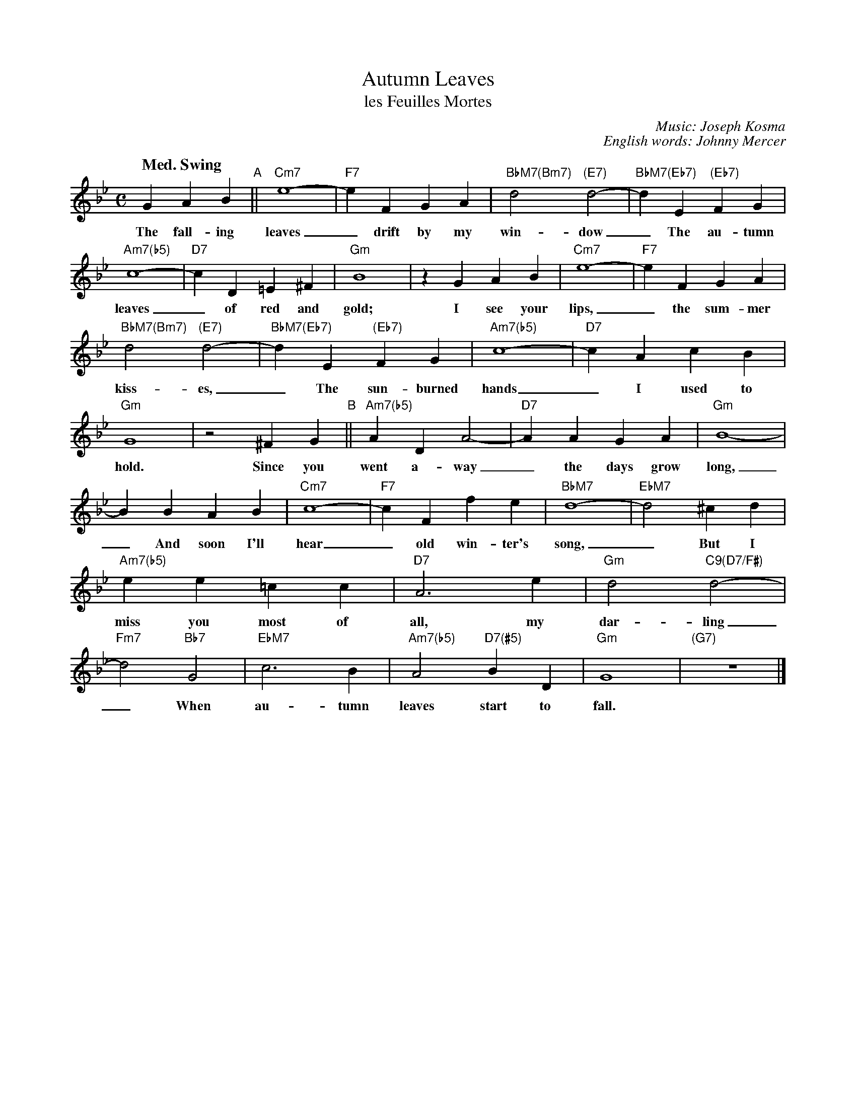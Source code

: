 X: 1
T: Autumn Leaves
T: les Feuilles Mortes
C: Music: Joseph Kosma
C: English words: Johnny Mercer
%D:1947
Q: "Med. Swing"
Z: 2020 John Chambers <jc:trillian.mit.edu>
S: https://www.facebook.com/groups/Fiddletuneoftheday/ 2020-08-29
S: https://www.facebook.com/groups/Fiddletuneoftheday/photos/
S: https://www.facebook.com/photo/?fbid=1701948639956109&set=gm.1859435570866206
M: C
L: 1/4
K: Gm
%%continueall
G AB "^A"|| "Cm7"e4- | "F7"eF GA | "BbM7(Bm7)"d2 "(E7)"d2- | "BbM7(Eb7)"dE "(Eb7)"FG |
w: The fall-ing leaves_ drift by my win-dow_ The au-tumn
"Am7(b5)"c4- | "D7"cD =E^F | "Gm"B4 | zG AB |
w: leaves_ of red and gold; I see your
"Cm7"e4- | "F7"eF GA | "BbM7(Bm7)"d2 "(E7)"d2- | "BbM7(Eb7)"dE "(Eb7)"FG |
w: lips,_ the sum-mer kiss-es,_ The sun-burned
"Am7(b5)"c4- | "D7"cA cB | "Gm"G4 | z2 ^FG "^B"||
w: hands_ I used to hold.  Since you
"Am7(b5)"AD A2- | "D7"AA GA | "Gm"B4- | BB AB |
w: went a-way_ the days grow long,_ And soon I'll
"Cm7"c4- | "F7"cF fe | "BbM7"d4- | "EbM7"d2 ^cd |
w: hear_ old win-ter's song,_ But I
"Am7(b5)"ee =cc | "D7"A3 e | "Gm"d2 "C9(D7/F#)"d2- | "Fm7"d2 "Bb7"G2 |
w: miss you most of all, my dar-ling_ When
"EbM7"c3 B | "Am7(b5)"A2 "D7(#5)"BD | "Gm"G4 | "(G7)"z4 |]
w: au-tumn leaves start to fall.
